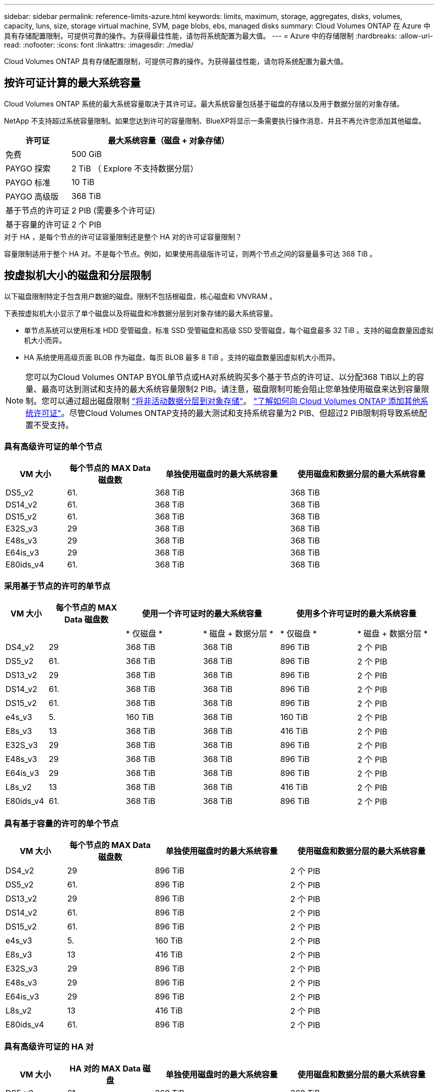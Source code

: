 ---
sidebar: sidebar 
permalink: reference-limits-azure.html 
keywords: limits, maximum, storage, aggregates, disks, volumes, capacity, luns, size, storage virtual machine, SVM, page blobs, ebs, managed disks 
summary: Cloud Volumes ONTAP 在 Azure 中具有存储配置限制，可提供可靠的操作。为获得最佳性能，请勿将系统配置为最大值。 
---
= Azure 中的存储限制
:hardbreaks:
:allow-uri-read: 
:nofooter: 
:icons: font
:linkattrs: 
:imagesdir: ./media/


[role="lead"]
Cloud Volumes ONTAP 具有存储配置限制，可提供可靠的操作。为获得最佳性能，请勿将系统配置为最大值。



== 按许可证计算的最大系统容量

Cloud Volumes ONTAP 系统的最大系统容量取决于其许可证。最大系统容量包括基于磁盘的存储以及用于数据分层的对象存储。

NetApp 不支持超过系统容量限制。如果您达到许可的容量限制、BlueXP将显示一条需要执行操作消息、并且不再允许您添加其他磁盘。

[cols="25,75"]
|===
| 许可证 | 最大系统容量（磁盘 + 对象存储） 


| 免费 | 500 GiB 


| PAYGO 探索 | 2 TiB （ Explore 不支持数据分层） 


| PAYGO 标准 | 10 TiB 


| PAYGO 高级版 | 368 TiB 


| 基于节点的许可证 | 2 PIB (需要多个许可证) 


| 基于容量的许可证 | 2 个 PIB 
|===
.对于 HA ，是每个节点的许可证容量限制还是整个 HA 对的许可证容量限制？
容量限制适用于整个 HA 对。不是每个节点。例如，如果使用高级版许可证，则两个节点之间的容量最多可达 368 TiB 。



== 按虚拟机大小的磁盘和分层限制

以下磁盘限制特定于包含用户数据的磁盘。限制不包括根磁盘，核心磁盘和 VNVRAM 。

下表按虚拟机大小显示了单个磁盘以及将磁盘和冷数据分层到对象存储的最大系统容量。

* 单节点系统可以使用标准 HDD 受管磁盘，标准 SSD 受管磁盘和高级 SSD 受管磁盘，每个磁盘最多 32 TiB 。支持的磁盘数量因虚拟机大小而异。
* HA 系统使用高级页面 BLOB 作为磁盘，每页 BLOB 最多 8 TiB 。支持的磁盘数量因虚拟机大小而异。



NOTE: 您可以为Cloud Volumes ONTAP BYOL单节点或HA对系统购买多个基于节点的许可证、以分配368 TiB以上的容量、最高可达到测试和支持的最大系统容量限制2 PIB。请注意，磁盘限制可能会阻止您单独使用磁盘来达到容量限制。您可以通过超出磁盘限制 https://docs.netapp.com/us-en/bluexp-cloud-volumes-ontap/concept-data-tiering.html["将非活动数据分层到对象存储"^]。 https://docs.netapp.com/us-en/bluexp-cloud-volumes-ontap/task-manage-node-licenses.html["了解如何向 Cloud Volumes ONTAP 添加其他系统许可证"^]。尽管Cloud Volumes ONTAP支持的最大测试和支持系统容量为2 PIB、但超过2 PIB限制将导致系统配置不受支持。



=== 具有高级许可证的单个节点

[cols="14,20,31,33"]
|===
| VM 大小 | 每个节点的 MAX Data 磁盘数 | 单独使用磁盘时的最大系统容量 | 使用磁盘和数据分层的最大系统容量 


| DS5_v2 | 61. | 368 TiB | 368 TiB 


| DS14_v2 | 61. | 368 TiB | 368 TiB 


| DS15_v2 | 61. | 368 TiB | 368 TiB 


| E32S_v3 | 29 | 368 TiB | 368 TiB 


| E48s_v3 | 29 | 368 TiB | 368 TiB 


| E64is_v3 | 29 | 368 TiB | 368 TiB 


| E80ids_v4 | 61. | 368 TiB | 368 TiB 
|===


=== 采用基于节点的许可的单节点

[cols="10,18,18,18,18,18"]
|===
| VM 大小 | 每个节点的 MAX Data 磁盘数 2+| 使用一个许可证时的最大系统容量 2+| 使用多个许可证时的最大系统容量 


2+|  | * 仅磁盘 * | * 磁盘 + 数据分层 * | * 仅磁盘 * | * 磁盘 + 数据分层 * 


| DS4_v2 | 29 | 368 TiB | 368 TiB | 896 TiB | 2 个 PIB 


| DS5_v2 | 61. | 368 TiB | 368 TiB | 896 TiB | 2 个 PIB 


| DS13_v2 | 29 | 368 TiB | 368 TiB | 896 TiB | 2 个 PIB 


| DS14_v2 | 61. | 368 TiB | 368 TiB | 896 TiB | 2 个 PIB 


| DS15_v2 | 61. | 368 TiB | 368 TiB | 896 TiB | 2 个 PIB 


| e4s_v3 | 5. | 160 TiB | 368 TiB | 160 TiB | 2 个 PIB 


| E8s_v3 | 13 | 368 TiB | 368 TiB | 416 TiB | 2 个 PIB 


| E32S_v3 | 29 | 368 TiB | 368 TiB | 896 TiB | 2 个 PIB 


| E48s_v3 | 29 | 368 TiB | 368 TiB | 896 TiB | 2 个 PIB 


| E64is_v3 | 29 | 368 TiB | 368 TiB | 896 TiB | 2 个 PIB 


| L8s_v2 | 13 | 368 TiB | 368 TiB | 416 TiB | 2 个 PIB 


| E80ids_v4 | 61. | 368 TiB | 368 TiB | 896 TiB | 2 个 PIB 
|===


=== 具有基于容量的许可的单个节点

[cols="14,20,31,33"]
|===
| VM 大小 | 每个节点的 MAX Data 磁盘数 | 单独使用磁盘时的最大系统容量 | 使用磁盘和数据分层的最大系统容量 


| DS4_v2 | 29 | 896 TiB | 2 个 PIB 


| DS5_v2 | 61. | 896 TiB | 2 个 PIB 


| DS13_v2 | 29 | 896 TiB | 2 个 PIB 


| DS14_v2 | 61. | 896 TiB | 2 个 PIB 


| DS15_v2 | 61. | 896 TiB | 2 个 PIB 


| e4s_v3 | 5. | 160 TiB | 2 个 PIB 


| E8s_v3 | 13 | 416 TiB | 2 个 PIB 


| E32S_v3 | 29 | 896 TiB | 2 个 PIB 


| E48s_v3 | 29 | 896 TiB | 2 个 PIB 


| E64is_v3 | 29 | 896 TiB | 2 个 PIB 


| L8s_v2 | 13 | 416 TiB | 2 个 PIB 


| E80ids_v4 | 61. | 896 TiB | 2 个 PIB 
|===


=== 具有高级许可证的 HA 对

[cols="14,20,31,33"]
|===
| VM 大小 | HA 对的 MAX Data 磁盘 | 单独使用磁盘时的最大系统容量 | 使用磁盘和数据分层的最大系统容量 


| DS5_v2 | 61. | 368 TiB | 368 TiB 


| DS14_v2 | 61. | 368 TiB | 368 TiB 


| DS15_v2 | 61. | 368 TiB | 368 TiB 


| E8s_v3 | 13 | 104 TiB | 368 TiB 


| E48s_v3 | 29 | 232 TiB | 368 TiB 


| E80ids_v4 | 61. | 368 TiB | 368 TiB 
|===


=== 采用基于节点的许可的 HA 对

[cols="10,18,18,18,18,18"]
|===
| VM 大小 | HA 对的 MAX Data 磁盘 2+| 使用一个许可证时的最大系统容量 2+| 使用多个许可证时的最大系统容量 


2+|  | * 仅磁盘 * | * 磁盘 + 数据分层 * | * 仅磁盘 * | * 磁盘 + 数据分层 * 


| DS4_v2 | 29 | 232 TiB | 368 TiB | 232 TiB | 2 个 PIB 


| DS5_v2 | 61. | 368 TiB | 368 TiB | 488 TiB | 2 个 PIB 


| DS13_v2 | 29 | 232 TiB | 368 TiB | 232 TiB | 2 个 PIB 


| DS14_v2 | 61. | 368 TiB | 368 TiB | 488 TiB | 2 个 PIB 


| DS15_v2 | 61. | 368 TiB | 368 TiB | 488 TiB | 2 个 PIB 


| E8s_v3 | 13 | 104 TiB | 368 TiB | 104 TiB | 2 个 PIB 


| E48s_v3 | 29 | 232 TiB | 368 TiB | 232 TiB | 2 个 PIB 


| E80ids_v4 | 61. | 368 TiB | 368 TiB | 488 TiB | 2 个 PIB 
|===


=== 采用基于容量的许可的 HA 对

[cols="14,20,31,33"]
|===
| VM 大小 | HA 对的 MAX Data 磁盘 | 单独使用磁盘时的最大系统容量 | 使用磁盘和数据分层的最大系统容量 


| DS4_v2 | 29 | 232 TiB | 2 个 PIB 


| DS5_v2 | 61. | 488 TiB | 2 个 PIB 


| DS13_v2 | 29 | 232 TiB | 2 个 PIB 


| DS14_v2 | 61. | 488 TiB | 2 个 PIB 


| DS15_v2 | 61. | 488 TiB | 2 个 PIB 


| E8s_v3 | 13 | 104 TiB | 2 个 PIB 


| E48s_v3 | 29 | 232 TiB | 2 个 PIB 


| E80ids_v4 | 61. | 488 TiB | 2 个 PIB 
|===


== 聚合限制

Cloud Volumes ONTAP 使用 Azure 存储作为磁盘并将其分组为 _aggreges_ 。聚合可为卷提供存储。

[cols="2*"]
|===
| 参数 | limit 


| 聚合的最大数量 | 与磁盘限制相同 


| 最大聚合大小 ^1^ | 单节点 384 TiB 原始容量 ^2^ 352 TiB 原始容量，单节点 PAYGO 96 TiB HA 对原始容量 


| 每个聚合的磁盘数 | 1-12 ^3^ 


| 每个聚合的最大 RAID 组数 | 1. 
|===
注释：

. 聚合容量限制基于构成聚合的磁盘。此限制不包括用于数据分层的对象存储。
. 如果使用基于节点的许可，则需要两个 BYOL 许可证才能达到 384 TiB 。
. 聚合中的所有磁盘大小必须相同。




== Storage VM 限制

在某些配置中，您可以为 Cloud Volumes ONTAP 创建其他 Storage VM （ SVM ）。

这些是经过测试的限制。虽然理论上可以配置其他 Storage VM ，但不支持。

https://docs.netapp.com/us-en/bluexp-cloud-volumes-ontap/task-managing-svms-azure.html["了解如何创建其他 Storage VM"^]。

[cols="2*"]
|===
| 许可证类型 | Storage VM 限制 


| * 免费 *  a| 
共 24 个 Storage VM ^1 ， 2^



| * 基于容量的 PAYGO 或 BYOL* ^3^  a| 
共 24 个 Storage VM ^1 ， 2^



| * 基于节点的 BYOL* ^4^  a| 
共 24 个 Storage VM ^1 ， 2^



| * 基于节点的 PAYGO*  a| 
* 1 个存储 VM 用于提供数据
* 1 个 Storage VM 用于灾难恢复


|===
. 这 24 个 Storage VM 可以提供数据或配置为灾难恢复（ Disaster Recovery ， DR ）。
. 每个 Storage VM 最多可以有三个 LIF ，其中两个是数据 LIF ，一个是 SVM 管理 LIF 。
. 对于基于容量的许可，额外的 Storage VM 不会产生额外的许可成本，但每个 Storage VM 的最低容量费用为 4 TiB 。例如，如果您创建了两个 Storage VM ，并且每个 VM 都有 2 TiB 的已配置容量，则总共需要支付 8 TiB 的费用。
. 对于基于节点的 BYOL ，除了默认情况下随 Cloud Volumes ONTAP 提供的第一个 Storage VM 之外，每个额外的 _data-fouring 存储 VM 都需要一个附加许可证。请联系您的客户团队以获取 Storage VM 附加许可证。
+
您为灾难恢复（ DR ）配置的 Storage VM 不需要附加许可证（它们是免费的），但它们会计入 Storage VM 限制。例如，如果为灾难恢复配置了 12 个提供数据的 Storage VM 和 12 个 Storage VM ，则表示已达到此限制，无法再创建任何 Storage VM 。





== 文件和卷限制

[cols="22,22,56"]
|===
| 逻辑存储 | 参数 | limit 


.2+| * 文件 * | 最大大小 | 16 TiB 


| 每个卷的上限 | 取决于卷大小，最多 20 亿个 


| * FlexClone 卷 * | 分层克隆深度 ^2^ | 499 


.3+| * FlexVol 卷 * | 每个节点的上限 | 500 


| 最小大小 | 20 MB 


| 最大大小 | 100 TiB 


| * qtree* | 每个 FlexVol 卷的上限 | 4,995 


| * Snapshot 副本 * | 每个 FlexVol 卷的上限 | 1,023 
|===
注释：

. BlueXP不为SVM灾难恢复提供任何设置或编排支持。它也不支持在其他 SVM 上执行与存储相关的任务。必须使用 System Manager 或 CLI 进行 SVM 灾难恢复。
+
** https://library.netapp.com/ecm/ecm_get_file/ECMLP2839856["《 SVM 灾难恢复准备快速指南》"^]
** https://library.netapp.com/ecm/ecm_get_file/ECMLP2839857["《 SVM 灾难恢复快速指南》"^]


. 分层克隆深度是可以从单个 FlexVol 卷创建的 FlexClone 卷嵌套层次结构的最大深度。




== iSCSI 存储限制

[cols="3*"]
|===
| iSCSI 存储 | 参数 | limit 


.4+| * LUN * | 每个节点的上限 | 1,024 


| LUN 映射的最大数量 | 1,024 


| 最大大小 | 16 TiB 


| 每个卷的上限 | 512 


| * igroup* | 每个节点的上限 | 256 


.2+| * 启动程序 * | 每个节点的上限 | 512 


| 每个 igroup 的最大值 | 128. 


| * iSCSI 会话 * | 每个节点的上限 | 1,024 


.2+| * LIF* | 每个端口的上限 | 32 


| 每个端口集的最大值 | 32 


| * 端口集 * | 每个节点的上限 | 256 
|===
